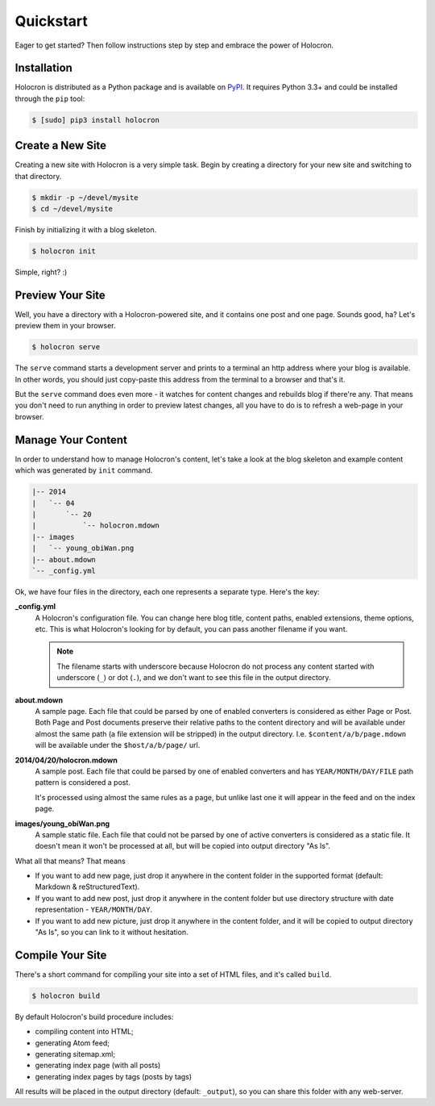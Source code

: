 .. _quickstart:

============
 Quickstart
============

Eager to get started? Then follow instructions step by step and embrace the
power of Holocron.


Installation
~~~~~~~~~~~~

Holocron is distributed as a Python package and is available on PyPI_. It
requires Python 3.3+ and could be installed through the ``pip`` tool:

.. code:: bash

    $ [sudo] pip3 install holocron

.. _PyPI: https://pypi.python.org/pypi/holocron


Create a New Site
~~~~~~~~~~~~~~~~~

Creating a new site with Holocron is a very simple task. Begin by creating
a directory for your new site and switching to that directory.

.. code:: bash

    $ mkdir -p ~/devel/mysite
    $ cd ~/devel/mysite

Finish by initializing it with a blog skeleton.

.. code:: bash

    $ holocron init

Simple, right? :)


Preview Your Site
~~~~~~~~~~~~~~~~~

Well, you have a directory with a Holocron-powered site, and it contains
one post and one page. Sounds good, ha? Let's preview them in your browser.

.. code:: bash

    $ holocron serve

The ``serve`` command starts a development server and prints to a terminal
an http address where your blog is available. In other words, you should
just copy-paste this address from the terminal to a browser and that's it.

But the ``serve`` command does even more - it watches for content changes
and rebuilds blog if there're any. That means you don't need to run anything
in order to preview latest changes, all you have to do is to refresh a
web-page in your browser.


Manage Your Content
~~~~~~~~~~~~~~~~~~~

In order to understand how to manage Holocron's content, let's take a look
at the blog skeleton and example content which was generated by ``init``
command.

.. code:: text

    |-- 2014
    |   `-- 04
    |       `-- 20
    |           `-- holocron.mdown
    |-- images
    |   `-- young_obiWan.png
    |-- about.mdown
    `-- _config.yml

Ok, we have four files in the directory, each one represents a separate
type. Here's the key:

**_config.yml**
  A Holocron's configuration file. You can change here blog title, content
  paths, enabled extensions, theme options, etc. This is what Holocron's
  looking for by default, you can pass another filename if you want.

  .. note::
     The filename starts with underscore because Holocron do not process any
     content started with underscore (``_``) or dot (``.``), and we don't
     want to see this file in the output directory.

**about.mdown**
  A sample page. Each file that could be parsed by one of enabled converters
  is considered as either Page or Post. Both Page and Post documents preserve
  their relative paths to the content directory and will be available under
  almost the same path (a file extension will be stripped) in the output
  directory. I.e. ``$content/a/b/page.mdown`` will be available under the
  ``$host/a/b/page/`` url.

**2014/04/20/holocron.mdown**
  A sample post. Each file that could be parsed by one of enabled converters
  and has ``YEAR/MONTH/DAY/FILE`` path pattern is considered a post.

  It's processed using almost the same rules as a page, but unlike last one
  it will appear in the feed and on the index page.

**images/young_obiWan.png**
  A sample static file. Each file that could not be parsed by one of active
  converters is considered as a static file. It doesn't mean it won't be
  processed at all, but will be copied into output directory "As Is".

What all that means? That means

* If you want to add new page, just drop it anywhere in the content folder
  in the supported format (default: Markdown & reStructuredText).

* If you want to add new post, just drop it anywhere in the content folder
  but use directory structure with date representation - ``YEAR/MONTH/DAY``.

* If you want to add new picture, just drop it anywhere in the content folder,
  and it will be copied to output directory "As Is", so you can link to it
  without hesitation.


Compile Your Site
~~~~~~~~~~~~~~~~~

There's a short command for compiling your site into a set of HTML files,
and it's called ``build``.

.. code:: bash

    $ holocron build

By default Holocron's build procedure includes:

* compiling content into HTML;
* generating Atom feed;
* generating sitemap.xml;
* generating index page (with all posts)
* generating index pages by tags (posts by tags)

All results will be placed in the output directory (default: ``_output``),
so you can share this folder with any web-server.


